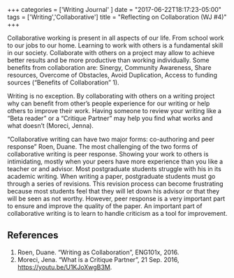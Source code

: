#+begin_export html
+++
categories = ['Writing Journal' ]
date = "2017-06-22T18:17:23-05:00"
tags = ['Writing','Collaborative']
title = "Reflecting on Collaboration (WJ #4)"

+++
#+end_export

Collaborative working is present in all aspects of our life. From school work to
our jobs to our home. Learning to work with others is a fundamental skill in our
society. Collaborate with others on a project may allow to achieve better
results and be more productive than working individually. Some benefits from
collaboration are: Sinergy, Community Awareness, Share resources, Overcome of
Obstacles, Avoid Duplication, Access to funding sources (“Benefits of
Collaboration” 1).

Writing is no exception. By collaborating with others on a writing project why
can benefit from other’s people experience for our writing or help others to
improve their work. Having someone to review your writing like a “Beta reader”
or a “Critique Partner” may help you find what works and what doesn’t (Moreci,
Jenna).

“Collaborative writing can have two major forms: co-authoring and peer response”
Roen, Duane. The most challenging of the two forms of collaborative writing is
peer response. Showing your work to others is intimidating, mostly when your
peers have more experience than you like a teacher or and advisor. Most
postgraduate students struggle with his in its academic writing. When writing a
paper, postgraduate students must go through a series of revisions. This
revision process can become frustrating because most students feel that they
will let down his advisor or that they will be seen as not worthy. However, peer
response is a very important part to ensure and improve the quality of the
paper. An important part of collaborative writing is to learn to handle
criticism as a tool for improvement.

** References
1. Roen, Duane. “Writing as Collaboration”, ENG101x, 2016.
2. Moreci, Jena. “What is a Critique Partner”, 21 Sep. 2016, https://youtu.be/U1KJoXwgB3M.
